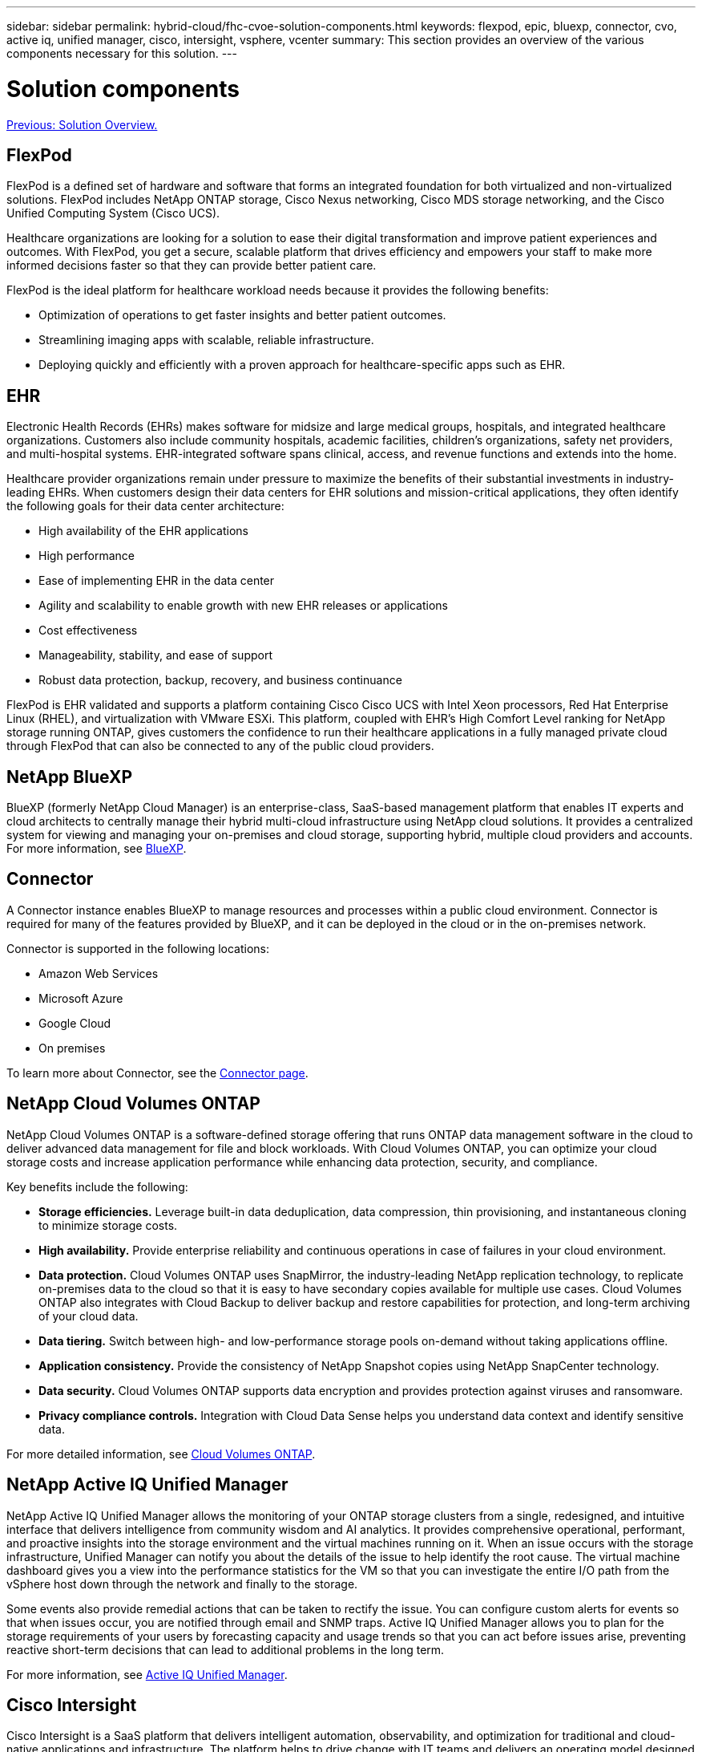 ---
sidebar: sidebar
permalink: hybrid-cloud/fhc-cvoe-solution-components.html
keywords: flexpod, epic, bluexp, connector, cvo, active iq, unified manager, cisco, intersight, vsphere, vcenter
summary: This section provides an overview of the various components necessary for this solution.
---

= Solution components
:hardbreaks:
:nofooter:
:icons: font
:linkattrs:
:imagesdir: ./../media/

//
// This file was created with NDAC Version 2.0 (August 17, 2020)
//
// 2023-03-13 17:00:22.069969
//

link:fhc-cvoe-solution-overview.html[Previous: Solution Overview.]

== FlexPod

FlexPod is a defined set of hardware and software that forms an integrated foundation for both virtualized and non-virtualized solutions. FlexPod includes NetApp ONTAP storage, Cisco Nexus networking, Cisco MDS storage networking, and the Cisco Unified Computing System (Cisco UCS).

Healthcare organizations are looking for a solution to ease their digital transformation and improve patient experiences and outcomes. With FlexPod, you get a secure, scalable platform that drives efficiency and empowers your staff to make more informed decisions faster so that they can provide better patient care.

FlexPod is the ideal platform for healthcare workload needs because it provides the following benefits:

* Optimization of operations to get faster insights and better patient outcomes.
* Streamlining imaging apps with scalable, reliable infrastructure.
* Deploying quickly and efficiently with a proven approach for healthcare-specific apps such as EHR.

== EHR

Electronic Health Records (EHRs) makes software for midsize and large medical groups, hospitals, and integrated healthcare organizations. Customers also include community hospitals, academic facilities, children's organizations, safety net providers, and multi-hospital systems. EHR-integrated software spans clinical, access, and revenue functions and extends into the home.

Healthcare provider organizations remain under pressure to maximize the benefits of their substantial investments in industry-leading EHRs. When customers design their data centers for EHR solutions and mission-critical applications, they often identify the following goals for their data center architecture:

* High availability of the EHR applications
* High performance
* Ease of implementing EHR in the data center
* Agility and scalability to enable growth with new EHR releases or applications
* Cost effectiveness
* Manageability, stability, and ease of support
* Robust data protection, backup, recovery, and business continuance

FlexPod is EHR validated and supports a platform containing Cisco Cisco UCS with Intel Xeon processors, Red Hat Enterprise Linux (RHEL), and virtualization with VMware ESXi. This platform, coupled with EHR’s High Comfort Level ranking for NetApp storage running ONTAP, gives customers the confidence to run their healthcare applications in a fully managed private cloud through FlexPod that can also be connected to any of the public cloud providers.

== NetApp BlueXP

BlueXP (formerly NetApp Cloud Manager) is an enterprise-class, SaaS-based management platform that enables IT experts and cloud architects to centrally manage their hybrid multi-cloud infrastructure using NetApp cloud solutions. It provides a centralized system for viewing and managing your on-premises and cloud storage, supporting hybrid, multiple cloud providers and accounts. For more information, see https://docs.netapp.com/us-en/cloud-manager-family/index.html[BlueXP^].

== Connector

A Connector instance enables BlueXP to manage resources and processes within a public cloud environment. Connector is required for many of the features provided by BlueXP, and it can be deployed in the cloud or in the on-premises network.

Connector is supported in the following locations:

* Amazon Web Services
* Microsoft Azure
* Google Cloud
* On premises

To learn more about Connector, see the https://docs.netapp.com/us-en/cloud-manager-setup-admin/concept-connectors.html[Connector page^].

== NetApp Cloud Volumes ONTAP

NetApp Cloud Volumes ONTAP is a software-defined storage offering that runs ONTAP data management software in the cloud to deliver advanced data management for file and block workloads. With Cloud Volumes ONTAP, you can optimize your cloud storage costs and increase application performance while enhancing data protection, security, and compliance.

Key benefits include the following:

* *Storage efficiencies.* Leverage built-in data deduplication, data compression, thin provisioning, and instantaneous cloning to minimize storage costs.
* *High availability.* Provide enterprise reliability and continuous operations in case of failures in your cloud environment.
* *Data protection.* Cloud Volumes ONTAP uses SnapMirror, the industry-leading NetApp replication technology, to replicate on-premises data to the cloud so that it is easy to have secondary copies available for multiple use cases. Cloud Volumes ONTAP also integrates with Cloud Backup to deliver backup and restore capabilities for protection, and long-term archiving of your cloud data.
* *Data tiering.* Switch between high- and low-performance storage pools on-demand without taking applications offline.
* *Application consistency.* Provide the consistency of NetApp Snapshot copies using NetApp SnapCenter technology.
* *Data security.* Cloud Volumes ONTAP supports data encryption and provides protection against viruses and ransomware.
* *Privacy compliance controls.* Integration with Cloud Data Sense helps you understand data context and identify sensitive data.

For more detailed information, see https://docs.netapp.com/us-en/cloud-manager-cloud-volumes-ontap/[Cloud Volumes ONTAP^].

== NetApp Active IQ Unified Manager

NetApp Active IQ Unified Manager allows the monitoring of your ONTAP storage clusters from a single, redesigned, and intuitive interface that delivers intelligence from community wisdom and AI analytics. It provides comprehensive operational, performant, and proactive insights into the storage environment and the virtual machines running on it. When an issue occurs with the storage infrastructure, Unified Manager can notify you about the details of the issue to help identify the root cause. The virtual machine dashboard gives you a view into the performance statistics for the VM so that you can investigate the entire I/O path from the vSphere host down through the network and finally to the storage.

Some events also provide remedial actions that can be taken to rectify the issue. You can configure custom alerts for events so that when issues occur, you are notified through email and SNMP traps. Active IQ Unified Manager allows you to plan for the storage requirements of your users by forecasting capacity and usage trends so that you can act before issues arise, preventing reactive short-term decisions that can lead to additional problems in the long term.

For more information, see https://docs.netapp.com/us-en/active-iq-unified-manager/[Active IQ Unified Manager^].

== Cisco Intersight

Cisco Intersight is a SaaS platform that delivers intelligent automation, observability, and optimization for traditional and cloud-native applications and infrastructure. The platform helps to drive change with IT teams and delivers an operating model designed for hybrid cloud. Cisco Intersight provides the following benefits:

* *Faster delivery.* Intersight is delivered as a service from the cloud or in the customer’s data center with frequent updates and continued innovation, due to an agile-based software development model. In this way, the customer can focus on supporting critical business needs.
* *Simplified operations.* Intersight simplifies operations by using a single, secure SaaS-delivered tool with common inventory, authentication, and APIs to work across the full stack and all locations, eliminating silos across teams. This allows you to manage physical servers and hypervisors on-premises, to VMs, K8s, serverless, automation, optimization, and cost control both on-premises and in public clouds.
* *Continuous optimization.* You can continuously optimize your environment by using intelligence provided by Cisco Intersight across every layer, as well as by Cisco TAC. This intelligence is converted into recommended and automatable actions so that you can adapt in real-time to any changes: from moving workloads and monitoring the health of physical servers to cost reduction recommendations for the public clouds that you work with.

There are two modes of management operations possible with Cisco Intersight: UCSM Managed Mode (UMM) and Intersight Managed Mode (IMM). You can select the native UCSM Managed Mode (UMM) or Intersight Managed Mode (IMM) for fabric-attached Cisco UCS systems during the initial setup of the fabric Interconnects. In this solution, native IMM is used. The following figure shows the Cisco Intersight Dashboard.

image:fhc-cvoe-image3.png["This screenshot shows the Servers page of the Cisco Intersight Dashboard."]

== VMware vSphere 7.0

VMware vSphere is a virtualization platform for holistically managing large collections of infrastructure (including CPUs, storage, and networking) as a seamless, versatile, and dynamic operating environment. Unlike traditional operating systems that manage an individual machine, VMware vSphere aggregates the infrastructure of an entire datacenter to create a single powerhouse with resources that can be allocated quickly and dynamically to any application in need.

For more information about VMware vSphere and its components, see https://www.vmware.com/products/vsphere.html[VMware vSphere^].

== VMware vCenter Server

VMware vCenter Server provides unified management of all hosts and VMs from a single console and aggregates performance monitoring of clusters, hosts, and VMs. VMware vCenter Server gives administrators a deep insight into the status and configuration of compute clusters, hosts, VMs, storage, the guest OS, and other critical components of a virtual infrastructure. VMware vCenter manages the rich set of features available in a VMware vSphere environment.

For detailed information, see https://www.vmware.com/products/vcenter.html[VMware vCenter^].

== Hardware and software revisions

This hybrid cloud solution can be extended to any FlexPod environment that is running supported versions of software, firmware, and hardware as defined in the http://support.netapp.com/matrix/[NetApp Interoperability Matrix Tool^], https://ucshcltool.cloudapps.cisco.com/public/[UCS Hardware and Software Compatibility^], and https://www.vmware.com/resources/compatibility/search.php[VMware Compatibility Guide^].

The following table shows the on-premises FlexPod hardware and software revisions.

|===
|Component |Product |Version

|Compute
|Cisco UCS X210c M6
|5.0(1b)
|
|Cisco UCS Fabric Interconnects 6454
|4.2(2a)
|Network
|Cisco Nexus 9336C-FX2 NX-OS
|9.3(9)
|Storage

|NetApp AFF A400
|ONTAP 9.11.1P2
|
|NetApp ONTAP Tools for VMware vSphere
|9.11
|
|NetApp NFS Plug-in for VMware VAAI
|2.0
|
|NetApp Active IQ Unified Manager
|9.11P1
|Software
|VMware vSphere
|7.0(U3)
|
|VMware ESXi nenic Ethernet Driver
|1.0.35.0
|
|VMware vCenter Appliance
|7.0.3
|
|Cisco Intersight Assist Virtual Appliance
|1.0.9-342
|===

The following table shows the NetApp BlueXP and Cloud Volumes ONTAP versions.

|===
|Vendor |Product |Version

|NetApp
|BlueXP
|3.9.24
|
|Cloud Volumes ONTAP
|ONTAP 9.11
|===

link:fhc-cvoe-installation-and-configuration.html[Next: Installation and configuration.]
